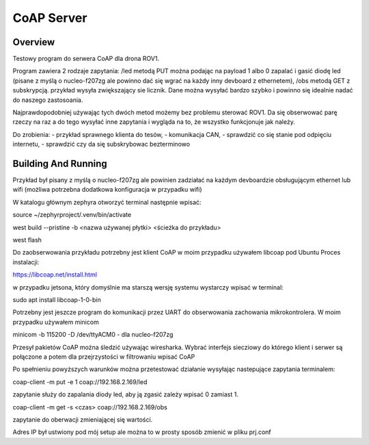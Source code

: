 .. _coap-server-sample:

CoAP Server
###########

Overview
********

Testowy program do serwera CoAP dla drona ROV1.

Program zawiera 2 rodzaje zapytania:
/led metodą PUT można podając na payload 1 albo 0 zapalać i gasić diodę led (pisane z myślą o nucleo-f207zg ale powinno dać się wgrać na każdy inny devboard z ethernetem),
/obs metodą GET z subskrypcją. przykład wysyła zwiększający sie licznik. Dane można wysyłać bardzo szybko i powinno się idealnie nadać do naszego zastosoania.

Najprawdopodobniej używając tych dwóch metod możemy bez problemu sterować ROV1. Da się obserwować parę rzeczy na raz a do tego wysyłać inne zapytania i wygląda na to, że wszystko funkcjonuje jak należy.

Do zrobienia:
- przykład sprawnego klienta do tesów,
- komunikacja CAN,
- sprawdzić co się stanie pod odpięciu internetu,
- sprawdzić czy da się subskrybowac bezterminowo


Building And Running
********************

Przykład był pisany z myślą o nucleo-f207zg ale powinien zadziałać na każdym devboardzie obsługującym ethernet lub wifi (możliwa potrzebna dodatkowa konfiguracja w przypadku wifi)

W katalogu głównym zephyra otworzyć terminal następnie wpisać:

source ~/zephyrproject/.venv/bin/activate

west build --pristine -b <nazwa używanej płytki> <ścieżka do przykładu>

west flash

Do zaobserwowania przykładu potrzebny jest klient CoAP w moim przypadku używałem libcoap pod Ubuntu
Proces instalacji:

https://libcoap.net/install.html

w przypadku jetsona, który domyślnie ma starszą wersję systemu wystarczy wpisać w terminal:

sudo apt install libcoap-1-0-bin

Potrzebny jest jeszcze program do komunikacji przez UART do obserwowania zachowania mikrokontrolera. W moim przypadku używałem minicom

minicom -b 115200 -D /dev/ttyACM0      - dla nucleo-f207zg

Przesył pakietów CoAP można śledzić używając wiresharka. Wybrać interfejs siecziowy do którego klient i serwer są połączone a potem dla przejrzystości w filtrowaniu wpisać CoAP

Po spełnieniu powyższych warunków można przetestować działanie wysyłając nastepujące zapytania terminalem:

coap-client -m put -e 1 coap://192.168.2.169/led     

zapytanie służy do zapalania diody led, aby ją zgasić zależy wpisać 0 zamiast 1.

coap-client -m get -s <czas> coap://192.168.2.169/obs  

zapytanie do oberwacji zmieniającej się wartości.

Adres IP był ustwiony pod mój setup ale można to w prosty sposób zmienić w pliku prj.conf